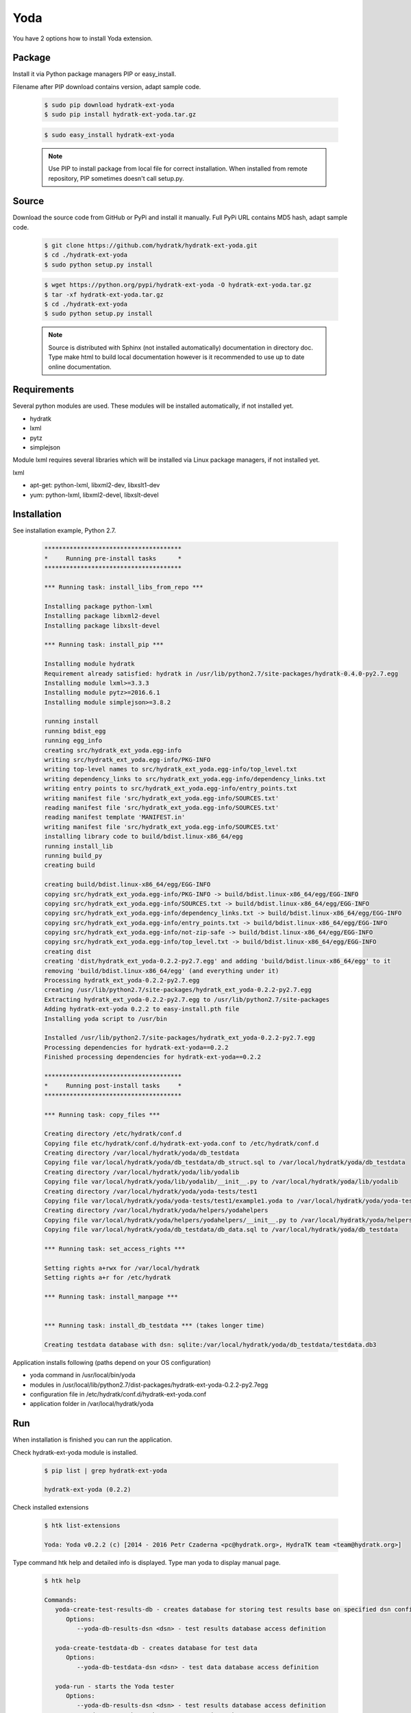 .. install_ext_yoda:

Yoda
====

You have 2 options how to install Yoda extension.

Package
^^^^^^^

Install it via Python package managers PIP or easy_install.

Filename after PIP download contains version, adapt sample code.

  .. code-block:: bash
  
     $ sudo pip download hydratk-ext-yoda
     $ sudo pip install hydratk-ext-yoda.tar.gz 
     
  .. code-block:: bash
  
     $ sudo easy_install hydratk-ext-yoda
     
  .. note::
  
     Use PIP to install package from local file for correct installation.
     When installed from remote repository, PIP sometimes doesn't call setup.py.       

Source
^^^^^^

Download the source code from GitHub or PyPi and install it manually.
Full PyPi URL contains MD5 hash, adapt sample code.

  .. code-block:: bash
  
     $ git clone https://github.com/hydratk/hydratk-ext-yoda.git
     $ cd ./hydratk-ext-yoda
     $ sudo python setup.py install
     
  .. code-block:: bash
  
     $ wget https://python.org/pypi/hydratk-ext-yoda -O hydratk-ext-yoda.tar.gz
     $ tar -xf hydratk-ext-yoda.tar.gz
     $ cd ./hydratk-ext-yoda
     $ sudo python setup.py install
     
  .. note::
  
     Source is distributed with Sphinx (not installed automatically) documentation in directory doc. 
     Type make html to build local documentation however is it recommended to use up to date online documentation.     
     
Requirements
^^^^^^^^^^^^     
     
Several python modules are used.
These modules will be installed automatically, if not installed yet.

* hydratk
* lxml
* pytz
* simplejson

Module lxml requires several libraries which will be installed via Linux package managers, if not installed yet.

lxml

* apt-get: python-lxml, libxml2-dev, libxslt1-dev
* yum: python-lxml, libxml2-devel, libxslt-devel   
     
Installation
^^^^^^^^^^^^

See installation example, Python 2.7.

  .. code-block:: bash
  
     **************************************
     *     Running pre-install tasks      *
     **************************************

     *** Running task: install_libs_from_repo ***

     Installing package python-lxml
     Installing package libxml2-devel
     Installing package libxslt-devel

     *** Running task: install_pip ***

     Installing module hydratk
     Requirement already satisfied: hydratk in /usr/lib/python2.7/site-packages/hydratk-0.4.0-py2.7.egg
     Installing module lxml>=3.3.3
     Installing module pytz>=2016.6.1
     Installing module simplejson>=3.8.2
     
     running install
     running bdist_egg
     running egg_info
     creating src/hydratk_ext_yoda.egg-info
     writing src/hydratk_ext_yoda.egg-info/PKG-INFO
     writing top-level names to src/hydratk_ext_yoda.egg-info/top_level.txt
     writing dependency_links to src/hydratk_ext_yoda.egg-info/dependency_links.txt
     writing entry points to src/hydratk_ext_yoda.egg-info/entry_points.txt
     writing manifest file 'src/hydratk_ext_yoda.egg-info/SOURCES.txt'
     reading manifest file 'src/hydratk_ext_yoda.egg-info/SOURCES.txt'
     reading manifest template 'MANIFEST.in'
     writing manifest file 'src/hydratk_ext_yoda.egg-info/SOURCES.txt'
     installing library code to build/bdist.linux-x86_64/egg
     running install_lib
     running build_py
     creating build

     creating build/bdist.linux-x86_64/egg/EGG-INFO
     copying src/hydratk_ext_yoda.egg-info/PKG-INFO -> build/bdist.linux-x86_64/egg/EGG-INFO
     copying src/hydratk_ext_yoda.egg-info/SOURCES.txt -> build/bdist.linux-x86_64/egg/EGG-INFO
     copying src/hydratk_ext_yoda.egg-info/dependency_links.txt -> build/bdist.linux-x86_64/egg/EGG-INFO
     copying src/hydratk_ext_yoda.egg-info/entry_points.txt -> build/bdist.linux-x86_64/egg/EGG-INFO
     copying src/hydratk_ext_yoda.egg-info/not-zip-safe -> build/bdist.linux-x86_64/egg/EGG-INFO
     copying src/hydratk_ext_yoda.egg-info/top_level.txt -> build/bdist.linux-x86_64/egg/EGG-INFO
     creating dist
     creating 'dist/hydratk_ext_yoda-0.2.2-py2.7.egg' and adding 'build/bdist.linux-x86_64/egg' to it
     removing 'build/bdist.linux-x86_64/egg' (and everything under it)
     Processing hydratk_ext_yoda-0.2.2-py2.7.egg
     creating /usr/lib/python2.7/site-packages/hydratk_ext_yoda-0.2.2-py2.7.egg
     Extracting hydratk_ext_yoda-0.2.2-py2.7.egg to /usr/lib/python2.7/site-packages
     Adding hydratk-ext-yoda 0.2.2 to easy-install.pth file
     Installing yoda script to /usr/bin

     Installed /usr/lib/python2.7/site-packages/hydratk_ext_yoda-0.2.2-py2.7.egg
     Processing dependencies for hydratk-ext-yoda==0.2.2
     Finished processing dependencies for hydratk-ext-yoda==0.2.2
    
     **************************************
     *     Running post-install tasks     *
     **************************************

     *** Running task: copy_files ***

     Creating directory /etc/hydratk/conf.d
     Copying file etc/hydratk/conf.d/hydratk-ext-yoda.conf to /etc/hydratk/conf.d
     Creating directory /var/local/hydratk/yoda/db_testdata
     Copying file var/local/hydratk/yoda/db_testdata/db_struct.sql to /var/local/hydratk/yoda/db_testdata
     Creating directory /var/local/hydratk/yoda/lib/yodalib
     Copying file var/local/hydratk/yoda/lib/yodalib/__init__.py to /var/local/hydratk/yoda/lib/yodalib
     Creating directory /var/local/hydratk/yoda/yoda-tests/test1
     Copying file var/local/hydratk/yoda/yoda-tests/test1/example1.yoda to /var/local/hydratk/yoda/yoda-tests/test1
     Creating directory /var/local/hydratk/yoda/helpers/yodahelpers
     Copying file var/local/hydratk/yoda/helpers/yodahelpers/__init__.py to /var/local/hydratk/yoda/helpers/yodahelpers
     Copying file var/local/hydratk/yoda/db_testdata/db_data.sql to /var/local/hydratk/yoda/db_testdata

     *** Running task: set_access_rights ***

     Setting rights a+rwx for /var/local/hydratk
     Setting rights a+r for /etc/hydratk

     *** Running task: install_manpage ***


     *** Running task: install_db_testdata *** (takes longer time)

     Creating testdata database with dsn: sqlite:/var/local/hydratk/yoda/db_testdata/testdata.db3
     

Application installs following (paths depend on your OS configuration)

* yoda command in /usr/local/bin/yoda
* modules in /usr/local/lib/python2.7/dist-packages/hydratk-ext-yoda-0.2.2-py2.7egg
* configuration file in /etc/hydratk/conf.d/hydratk-ext-yoda.conf 
* application folder in /var/local/hydratk/yoda
       
Run
^^^

When installation is finished you can run the application.

Check hydratk-ext-yoda module is installed.

  .. code-block:: bash
  
     $ pip list | grep hydratk-ext-yoda
     
     hydratk-ext-yoda (0.2.2)
    
Check installed extensions

  .. code-block:: bash
  
     $ htk list-extensions
     
     Yoda: Yoda v0.2.2 (c) [2014 - 2016 Petr Czaderna <pc@hydratk.org>, HydraTK team <team@hydratk.org>]
     
Type command htk help and detailed info is displayed.
Type man yoda to display manual page. 

  .. code-block:: bash
  
     $ htk help
     
     Commands:
        yoda-create-test-results-db - creates database for storing test results base on specified dsn configuration
           Options:
              --yoda-db-results-dsn <dsn> - test results database access definition

        yoda-create-testdata-db - creates database for test data
           Options:
              --yoda-db-testdata-dsn <dsn> - test data database access definition

        yoda-run - starts the Yoda tester
           Options:
              --yoda-db-results-dsn <dsn> - test results database access definition
              --yoda-test-path <path> - test scenario path
              --yoda-test-repo-root-dir <path> - test repository root directory
              --yoda-test-results-output-create <state> - activates/deactivates native test results output handler
              --yoda-test-run-name <name> - test run identification
              -a, --yoda-test-results-output-handler <type> - set the test results output handler type

        yoda-simul - starts the Yoda tester in test simulation mode
           Options:
              --yoda-db-results-dsn <dsn> - test results database access definition
              --yoda-test-path <path> - test scenario path
              --yoda-test-repo-root-dir <path> - test repository root directory
              --yoda-test-results-output-create <state> - activates/deactivates native test results output handler
              --yoda-test-run-name <name> - test run identification
              -a, --yoda-test-results-output-handler <type> - set the test results output handler type

                  
You can run Yoda also in standalone mode.

  .. code-block:: bash
  
     $ yoda help
     
     Yoda v0.2.2
     (c) 2014 - 2016 Petr Czaderna <pc@hydratk.org>, HydraTK team <team@hydratk.org>
     Usage: yoda [options] command

     Commands:
        create-test-results-db - creates database for storing test results base on specified dsn configuration
           Options:
              --db-results-dsn <dsn> - test results database access definition

        create-testdata-db - creates database for test data
           Options:
              --db-testdata-dsn <dsn> - test data database access definition

        help - prints help
        run - starts the Yoda tester
           Options:
              --db-results-dsn <dsn> - test results database access definition
              -oc, --test-results-output-create <state> - activates/deactivates native test results output handler
              -oh, --test-results-output-handler <type> - set the test results output handler type
              -tn, --test-run-name <name> - test run identification
              -tp, --test-path <path> - test scenario path
              -tr, --test-repo-root-dir <path> - test repository root directory

        simul - starts the Yoda tester in test simulation mode
           Options:
              --db-results-dsn <dsn> - test results database access definition
              -oc, --test-results-output-create <state> - activates/deactivates native test results output handler
              -oh, --test-results-output-handler <type> - set the test results output handler type
              -tn, --test-run-name <name> - test run identification
              -tp, --test-path <path> - test scenario path
              -tr, --test-repo-root-dir <path> - test repository root directory

     Global Options:
        -c, --config <file> - reads the alternate configuration file
        -d, --debug <level> - debug turned on with specified level > 0
        -e, --debug-channel <channel number, ..> - debug channel filter turned on
        -f, --force - enforces command
        -i, --interactive - turns on interactive mode
        -l, --language <language> - sets the text output language, the list of available languages is specified in the docs
        -m, --run-mode <mode> - sets the running mode, the list of available modes is specified in the docs
                                         